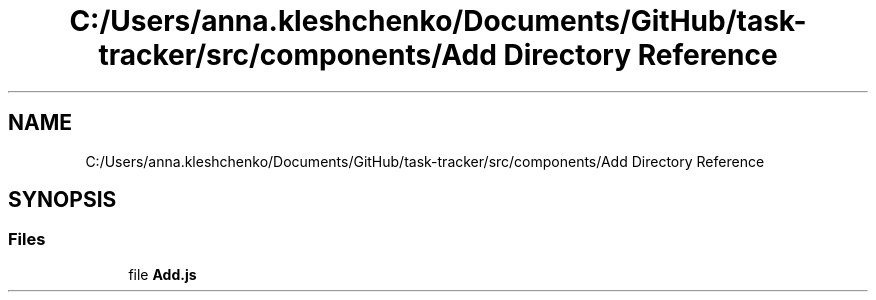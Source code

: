 .TH "C:/Users/anna.kleshchenko/Documents/GitHub/task-tracker/src/components/Add Directory Reference" 3 "Sat Sep 24 2022" "Лаба2_Клещенко_МКС223" \" -*- nroff -*-
.ad l
.nh
.SH NAME
C:/Users/anna.kleshchenko/Documents/GitHub/task-tracker/src/components/Add Directory Reference
.SH SYNOPSIS
.br
.PP
.SS "Files"

.in +1c
.ti -1c
.RI "file \fBAdd\&.js\fP"
.br
.in -1c
